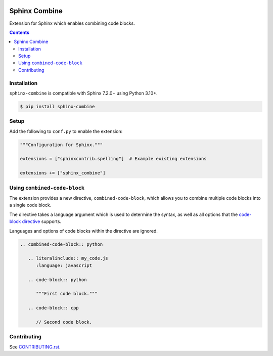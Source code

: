 |Build Status| |codecov| |PyPI|

Sphinx Combine
==============

Extension for Sphinx which enables combining code blocks.

.. contents::

Installation
------------

``sphinx-combine`` is compatible with Sphinx 7.2.0+ using Python 3.10+.

.. code-block:: console

   $ pip install sphinx-combine

Setup
-----

Add the following to ``conf.py`` to enable the extension:

.. code-block:: python

   """Configuration for Sphinx."""

   extensions = ["sphinxcontrib.spelling"]  # Example existing extensions

   extensions += ["sphinx_combine"]

Using ``combined-code-block``
-----------------------------

The extension provides a new directive, ``combined-code-block``, which allows
you to combine multiple code blocks into a single code block.

The directive takes a language argument which is used to determine the syntax, as well as all options that the `code-block directive <https://www.sphinx-doc.org/en/master/usage/restructuredtext/directives.html#directive-code-block>`_ supports.

Languages and options of code blocks within the directive are ignored.

.. code-block:: restructuredtext

   .. combined-code-block:: python

      .. literalinclude:: my_code.js
         :language: javascript

      .. code-block:: python

         """First code block."""

      .. code-block:: cpp

         // Second code block.

Contributing
------------

See `CONTRIBUTING.rst <./CONTRIBUTING.rst>`_.

.. |Build Status| image:: https://github.com/adamtheturtle/sphinx-combine/actions/workflows/ci.yml/badge.svg?branch=main
   :target: https://github.com/adamtheturtle/sphinx-combine/actions
.. _code-block: http://www.sphinx-doc.org/en/master/usage/restructuredtext/directives.html#directive-code-block
.. |codecov| image:: https://codecov.io/gh/adamtheturtle/sphinx-combine/branch/main/graph/badge.svg
   :target: https://codecov.io/gh/adamtheturtle/sphinx-combine
.. |PyPI| image:: https://badge.fury.io/py/sphinx-combine.svg
   :target: https://badge.fury.io/py/sphinx-combine
